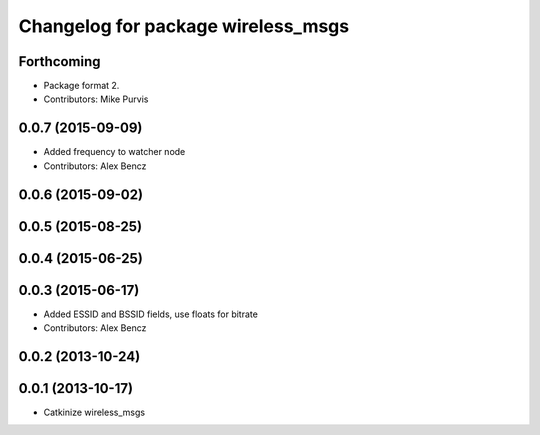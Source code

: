 ^^^^^^^^^^^^^^^^^^^^^^^^^^^^^^^^^^^
Changelog for package wireless_msgs
^^^^^^^^^^^^^^^^^^^^^^^^^^^^^^^^^^^

Forthcoming
-----------
* Package format 2.
* Contributors: Mike Purvis

0.0.7 (2015-09-09)
------------------
* Added frequency to watcher node
* Contributors: Alex Bencz

0.0.6 (2015-09-02)
------------------

0.0.5 (2015-08-25)
------------------

0.0.4 (2015-06-25)
------------------

0.0.3 (2015-06-17)
------------------
* Added ESSID and BSSID fields, use floats for bitrate
* Contributors: Alex Bencz

0.0.2 (2013-10-24)
------------------

0.0.1 (2013-10-17)
------------------
* Catkinize wireless_msgs
